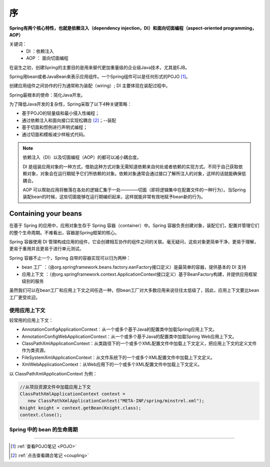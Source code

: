 ====================
序
====================

**Spring有两个核心特性，也就是依赖注入（dependency injection，DI）和面向切面编程（aspect-oriented programming，AOP）**

关键词： 
 * DI ：依赖注入
 * AOP ： 面向切面编程

在诞生之初，创建Spring的主要目的是用来替代更加重量级的企业级Java技术，尤其是EJB。

Spring用bean或者JavaBean来表示应用组件。一个Spring组件可以是任何形式的POJO [#]_。 

创建应用组件之间协作的行为通常称为装配（wiring）; DI 主要体现在装配过程中。

Spring最根本的使命：简化Java开发。

为了降低Java开发的复杂性，Spring采取了以下4种关键策略：

* 基于POJO的轻量级和最小侵入性编程；
* 通过依赖注入和面向接口实现松耦合 [#]_；--装配
* 基于切面和惯例进行声明式编程；
* 通过切面和模板减少样板式代码。
  

.. note::

   依赖注入（DI）以及切面编程（AOP）的都可以减小耦合度。

   DI 是组装应用对象的一种方式，借助这种方式对象无需知道依赖来自何处或者依赖的实现方式。不同于自己获取依赖对象，对象会在运行期赋予它们所依赖的对象。依赖对象通常会通过接口了解所注入的对象，这样的话就能确保低耦合。

   AOP 可以帮助应用将散落在各处的逻辑汇集于一处————切面（即将逻辑集中在配置文件的一种行为）。当Spring装配bean的时候，这些切面能够在运行期编织起来，这样就能非常有效地赋予bean新的行为。

Containing your beans
=========================


在基于 Spring 的应用中，应用对象生存于 Spring 容器（container）中。Spring 容器负责创建对象，装配它们，配置并管理它们的整个生命周期。不难看出，容器是Spring框架的核心。

Spring 容器使用 DI 管理构成应用的组件，它会创建相互协作的组件之间的关联。毫无疑问，这些对象更简单干净，更易于理解，更易于重用并且更易于进行单元测试。

Spring 容器不止一个，Spring 自带的容器实现可以归为两种：

* bean 工厂 ：（由org.springframework.beans.factory.eanFactory接口定义）是最简单的容器，提供基本的 DI 支持
* 应用上下文 ：（由org.springframework.context.ApplicationContext接口定义）基于BeanFactory构建，并提供应用框架级别的服务

虽然我们可以在bean工厂和应用上下文之间任选一种，但bean工厂对大多数应用来说往往太低级了，因此，应用上下文要比bean工厂更受欢迎。

使用应用上下文
------------------

较常用的应用上下文：

* AnnotationConfigApplicationContext：从一个或多个基于Java的配置类中加载Spring应用上下文。
* AnnotationConfigWebApplicationContext：从一个或多个基于Java的配置类中加载Spring Web应用上下文。
* ClassPathXmlApplicationContext：从类路径下的一个或多个XML配置文件中加载上下文定义，把应用上下文的定义文件作为类资源。
* FileSystemXmlApplicationContext：从文件系统下的一个或多个XML配置文件中加载上下文定义。
* XmlWebApplicationContext：从Web应用下的一个或多个XML配置文件中加载上下文定义。

以 ClassPathXmlApplicationContext 为例：

.. code-block:: java

   //从项目资源文件中加载应用上下文
   ClassPathXmlApplicationContext context = 
      new ClassPathXmlApplicationContext("META-INF/spring/minstrel.xml");
   Knight knight = context.getBean(Knight.class);
   context.close();

Spring 中的 bean 的生命周期
---------------------------------

.. //todo Spring 中的 bean 的生命周期






----

.. [#] :ref:`查看POJO笔记 <POJO>` 
.. [#] :ref:`点击查看耦合笔记 <coupling>` 